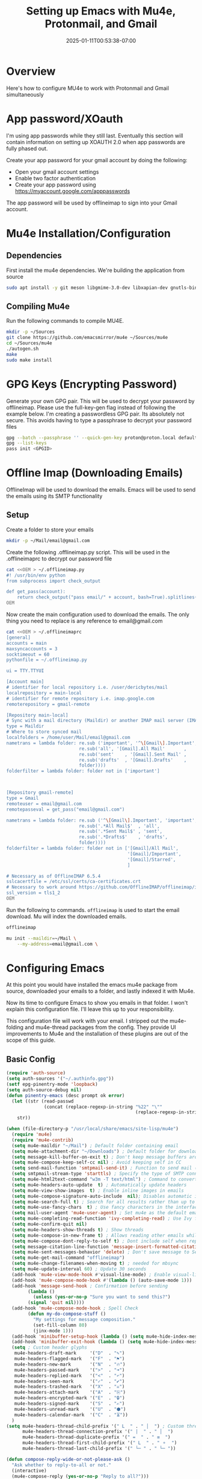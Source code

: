 #+title: Setting up Emacs with Mu4e, Protonmail, and Gmail
#+date: 2025-01-11T00:53:38-07:00
#+draft: false

* Overview

Here's how to configure MU4e to work with Protonmail and Gmail simultaneously

* App password/XOauth
I'm using app passwords while they still last. Eventually this section will
contain information on setting up XOAUTH 2.0 when app passwords are fully phased
out.

Create your app password for your gmail account by doing the following:
- Open your gmail account settings
- Enable two factor authentication
- Create your app password using https://myaccount.google.com/apppasswords

The app password will be used by offlineimap to sign into your Gmail account.

* Mu4e Installation/Configuration

** Dependencies
First install the mu4e dependencies. We're building the application from source

#+begin_src bash
sudo apt install -y git meson libgmime-3.0-dev libxapian-dev gnutls-bin texinfo libcld2-dev cmake guile-3.0
#+end_src

** Compiling Mu4e
Run the following commands to compile MU4E.

#+begin_src bash
mkdir -p ~/Sources
git clone https://github.com/emacsmirror/mu4e ~/Sources/mu4e
cd ~/Sources/mu4e
./autogen.sh
make
sudo make install
#+end_src

* GPG Keys (Encrypting Password)

Generate your own GPG pair. This will be used to decrypt your password by
offlineimap. Please use the full-key-gen flag instead of following the example
below. I'm creating a passwordless GPG pair. Its absolutely not secure. This
avoids having to type a passphrase to decrypt your password files

#+begin_src bash
gpg --batch --passphrase '' --quick-gen-key proton@proton.local default default
gpg --list-keys
pass init <GPGID>
#+end_src

* Offline Imap (Downloading Emails) 
OfflineImap will be used to download the emails. Emacs will be used to send the
emails using its SMTP functionality

** Setup

Create a folder to store your emails

#+begin_src bash
mkdir -p ~/Mail/email@gmail.com
#+end_src

Create the following .offlineimap.py script. This will be used in the
.offlineimaprc to decrypt our password file

#+begin_src bash
cat <<OEM > ~/.offlineimap.py
#! /usr/bin/env python
from subprocess import check_output

def get_pass(account):
    return check_output("pass email/" + account, bash=True).splitlines()[0]
OEM
#+end_src

Now create the main configuration used to download the emails. The only thing
you need to replace is any reference to email@gmail.com

#+begin_src bash
cat <<OEM > ~/.offlineimaprc
[general]
accounts = main
maxsyncaccounts = 3
socktimeout = 60
pythonfile = ~/.offlineimap.py

ui = TTY.TTYUI

[Account main]
# identifier for local repository i.e. /user/dericbytes/mail
localrepository = main-local
# identifier for remote repository i.e. imap.google.com
remoterepository = gmail-remote

[Repository main-local]
# Sync with a mail directory (Maildir) or another IMAP mail server (IMAP)
type = Maildir
# Where to store synced mail
localfolders = /home/user/Mail/email@gmail.com
nametrans = lambda folder: re.sub ('important', '^\[Gmail\].Important',
                           re.sub('all', '[Gmail].All Mail'       ,
                           re.sub('sent'    , '[Gmail].Sent Mail' ,
                           re.sub('drafts'  , '[Gmail].Drafts'    ,
                           folder))))
folderfilter = lambda folder: folder not in ['important']



[Repository gmail-remote]
type = Gmail
remoteuser = email@gmail.com
remotepasseval = get_pass("email@gmail.com")

nametrans = lambda folder: re.sub ('^\[Gmail\].Important', 'important',
                           re.sub('.*All Mail$'  , 'all',
                           re.sub('.*Sent Mail$' , 'sent',
                           re.sub('.*Drafts$'    , 'drafts',
                           folder))))
folderfilter = lambda folder: folder not in ['[Gmail]/All Mail',
                                             '[Gmail]/Important',
                                             '[Gmail]/Starred',
                                             ]

# Necessary as of OfflineIMAP 6.5.4
sslcacertfile = /etc/ssl/certs/ca-certificates.crt
# Necessary to work around https://github.com/OfflineIMAP/offlineimap/issues/573 (versions 7.0.12, 7.2.1)
ssl_version = tls1_2
OEM
#+end_src

Run the following to commands. ~offlineimap~ is used to start the email
download. Mu will index the downloaded emails.


#+begin_src bash
offlineimap

mu init --maildir=~/Mail \
    --my-address=email@gmail.com \
#+end_src

* Configuring Emacs
At this point you would have installed the emacs mu4e package from source,
downloaded your emails to a folder, and lastly indexed it with Mu4e.

Now its time to configure Emacs to show you emails in that folder. I won't
explain this configuration file. I'll leave this up to your responsibility.

This configuration file will work with your email. I stripped out the
mu4e-folding and mu4e-thread packages from the config. They provide UI
improvements to Mu4e and the installation of these plugins are out of the scope
of this guide.


** Basic Config
#+begin_src emacs-lisp
(require 'auth-source)
(setq auth-sources '("~/.authinfo.gpg"))
(setf epg-pinentry-mode 'loopback)
(setq auth-source-debug nil)
(defun pinentry-emacs (desc prompt ok error)
  (let ((str (read-passwd
              (concat (replace-regexp-in-string "%22" "\""
                                                (replace-regexp-in-string "%0A" "\n" desc)) prompt ": "))))
    str))

(when (file-directory-p "/usr/local/share/emacs/site-lisp/mu4e")
  (require 'mu4e)
  (require 'mu4e-contrib)
  (setq mu4e-maildir "~/Mail") ; Default folder containing email
  (setq mu4e-attachment-dir "~/Downloads") ; Default folder for downloaded items
  (setq message-kill-buffer-on-exit t) ; Don't keep message buffers around
  (setq mu4e-compose-keep-self-cc nil) ; Avoid keeping self in CC
  (setq send-mail-function 'smtpmail-send-it) ; Function to send mail (via SMTP)
  (setq smtpmail-stream-type 'starttls) ; Specify the type of SMTP connections to use
  (setq mu4e-html2text-command "w3m -T text/html") ; Command to convert HTML emails to plain text
  (setq mu4e-headers-auto-update  t) ; Automatically update headers
  (setq mu4e-view-show-images  t) ; Enable inline images in emails
  (setq mu4e-compose-signature-auto-include  nil); Disables automatic inclusion of signatures in new emails
  (setq mu4e-search-full t) ; Search for all results rather than up to 'mu4e-search-results-limit'
  (setq mu4e-use-fancy-chars  t) ; Use fancy characters in the interface
  (setq mail-user-agent 'mu4e-user-agent) ; Set mu4e as the default email agent
  (setq mu4e-completing-read-function 'ivy-completing-read) ; Use Ivy for completing read prompts
  (setq mu4e-confirm-quit nil)
  (setq mu4e-headers-show-threads t) ; Show threads
  (setq mu4e-compose-in-new-frame t) ; Allows reading other emails while composing
  (setq mu4e-compose-dont-reply-to-self t) ; Dont include self when replying
  (setq message-citation-line-function 'message-insert-formatted-citation-line) ;; Citation
  (setq mu4e-sent-messages-behavior 'delete) ; Don't save message to Sent Messages, IMAP takes care of this
  (setq mu4e-get-mail-command "offlineimap")
  (setq mu4e-change-filenames-when-moving t) ; needed for mbsync
  (setq mu4e-update-interval 60) ; Update 30 seconds
  (add-hook 'mu4e-view-mode-hook #'visual-line-mode) ; Enable visual-line-mode in the email view mode
  (add-hook 'mu4e-compose-mode-hook #'(lambda () (auto-save-mode 1)))
  (add-hook 'message-send-hook ; Confirmation before sending
	    (lambda ()
	      (unless (yes-or-no-p "Sure you want to send this?")
		(signal 'quit nil))))
  (add-hook 'mu4e-compose-mode-hook ; Spell Check
	    (defun my-do-compose-stuff ()
	      "My settings for message composition."
	      (set-fill-column 80)
	      (jinx-mode 1)))
  (add-hook 'minibuffer-setup-hook (lambda () (setq mu4e-hide-index-messages t))) ; Hide Mu4E update log from minibuffer
  (add-hook 'minibuffer-exit-hook (lambda () (setq mu4e-hide-index-messages nil)))
  (setq ; Custom header glyphs
   mu4e-headers-draft-mark     '("D"  . "✎")
   mu4e-headers-flagged-mark   '("F"  . "⚑")
   mu4e-headers-new-mark       '("N"  . "🔥")
   mu4e-headers-passed-mark    '(">"  . "➜")
   mu4e-headers-replied-mark   '("<"  . "↶")
   mu4e-headers-seen-mark      '("✓"  . "✔")
   mu4e-headers-trashed-mark   '("X"  . "☠")
   mu4e-headers-attach-mark    '("A"  . "⎘")
   mu4e-headers-encrypted-mark '("E"  . "🔒")
   mu4e-headers-signed-mark    '("S"  . "✍")
   mu4e-headers-unread-mark    '("U"  . "⬢")
   mu4e-headers-calendar-mark  '("C"  . "⏳"))
  )
(setq mu4e-headers-thread-child-prefix '(" L  " . " │  ") ; Custom thread icons
      mu4e-headers-thread-connection-prefix '(" |  " . " │  ")
      mu4e-headers-thread-duplicate-prefix '(" =  " . " ≡  ")
      mu4e-headers-thread-first-child-prefix '(" L  " . " ⚬  ")
      mu4e-headers-thread-last-child-prefix '(" └─ " . " └─ "))

(defun compose-reply-wide-or-not-please-ask ()
  "Ask whether to reply-to-all or not."
  (interactive)
  (mu4e-compose-reply (yes-or-no-p "Reply to all?")))
(define-key mu4e-compose-minor-mode-map (kbd "R") #'compose-reply-wide-or-not-please-ask)
(define-key mu4e-headers-mode-map (kbd "R") 'compose-reply-wide-or-not-please-ask)
(define-key mu4e-view-mode-map (kbd "R") 'compose-reply-wide-or-not-please-ask)


(defun my-add-header ()
  "Add CC and BCC headers automatically"
  (save-excursion (message-add-header
                   (concat "CC: " "\n")
                   ;; pre hook above changes user-mail-address.
                   (concat "Bcc: " "\n"))))
(add-hook 'mu4e-compose-mode-hook 'my-add-header)

(setq mu4e-view-fields '(:from :to :subject :date :maildir :tags))
(setq mu4e-view-hide-cited t)

(defun mu4e-set-all-as-read ()
  "Make all emails read."
  (interactive)
  (require 'mu4e-contrib)
  (with-temp-buffer
    (mu4e-headers-search-bookmark "flag:unread AND NOT flag:trashed")
    (sleep-for 0.15)
    (mu4e-headers-mark-all-unread-read)
    (mu4e-mark-execute-all 'no-confirmation)))

(setq user-mail-address "email@gmail.com"
      user-full-name "First Last"
      mu4e-drafts-folder "/email@gmail.com/[Gmail]/Drafts"
      mu4e-sent-folder "/email@gmail.com/[Gmail]/Sent Mail"
      mu4e-refile-folder "/email@gmail.com/[Gmail]/All Mail"
      mu4e-trash-folder "/email@gmail.com/[Gmail]/Trash"
      smtpmail-smtp-server "smtp.gmail.com"
      smtpmail-smtp-service 587
      mu4e-compose-reply-ignore-address '("no-?reply" "email@gmail.com")
      mu4e-maildir-shortcuts '(("/email@gmail.com/INBOX" . ?i)
                               ("/email@gmail.com/sent" . ?s)
                               ("/email@gmail.com/[Gmail].Trash" . ?t)
                               ("/email@gmail.com/[Gmail].Spam" . ?j)
                               ("/email@gmail.com[Gmail]/Drafts" . ?d)))
(setq mu4e-bookmarks ; Bookmarks for quick email search
      '((:name  "Unread messages"
                :query "flag:unread and maildir:/email@gmail.com/INBOX"
                :key   ?u)
        (:name  "Today's messages"
                :query "date:today..now"
                :key ?t)
        (:name  "Last 7 days"
                :query "date:7d..now"
                :key ?7)
        (:name  "Messages with PDF"
                :query "mime:application/pdf"
                :key ?p)
        (:name  "Messages with images"
                :query "mime:image/*"
                :key ?I)
        (:name  "Messages with calendar event"
                :query "mime:text/calendar"
                :key ?e)
        (:name  "Messages with Word docs"
                :query "mime:application/msword OR mime:application/vnd.openxmlformats-officedocument.wordprocessingml.document"
                :key ?w)
	(:name  "Inbox"
                :query "maildir:/email@gmail.com/INBOX"
                :key   ?i)
        (:name  "Sent"
                :query "maildir:/email@gmail.com/sent"
                :key   ?s)
        (:name  "Trash"
                :query "maildir:/email@gmail.com/[Gmail].Trash"
                :key   ?T)
        (:name  "Spam"
                :query "maildir:/email@gmail.com/[Gmail].Spam"
                :key   ?J)
	(:name  "Year 2025"
                :query "date:20250101..20251231"
                :key ?5)
        (:name  "Year 2024"
                :query "date:20240101..20241231"
                :key ?4)
        (:name  "Year 2023"
                :query "date:20230101..20231231"
                :key ?3)
        (:name  "Year 2022"
                :query "date:20220101..20221231"
                :key ?2)
        (:name  "Year 2021"
                :query "date:20210101..20211231"
                :key ?1)
        (:name  "Year 2020"
                :query "date:20200101..20201231"
                :key ?0)
	))


(defun message-attachment-present-p () ; Warn if no attachments are present, but if the text talks about attachments:
  "Return t if an attachment is found in the current message."
  (save-excursion
    (save-restriction
      (widen)
      (goto-char (point-min))
      (when (search-forward "<#part" nil t) t))))
(defcustom message-attachment-intent-re
  (regexp-opt '("attach"
                "attached"
                "joint"
                "joins"
                "PDF"
                "attachment"))
  "A regex which - if found in the message, and if there is no
attachment - should launch the no-attachment warning.")
(defcustom message-attachment-reminder
  "Are you sure you want to send this message without any attachment? "
  "The default question asked when trying to send a message
containing `message-attachment-intent-re' without an
actual attachment.")
(defun message-warn-if-no-attachments ()
  "Ask the user if s?he wants to send the message even though
there are no attachments."
  (when (and (save-excursion
               (save-restriction
                 (widen)
                 (goto-char (point-min))
                 (re-search-forward message-attachment-intent-re nil t)))
             (not (message-attachment-present-p)))
    (unless (y-or-n-p message-attachment-reminder)
      (keyboard-quit))))
;; add hook to message-send-hook (so also works with gnus)
(add-hook 'message-send-hook #'message-warn-if-no-attachments)
#+end_src

** Creating .authinfo.gpg file
This file will contain your SMTP password used by emacs to send emails.


#+begin_src shell
machine smtp.gmail.com login email@gmail.com password PASSWORDHERE port 587 
#+end_src


** Using Mu4e

Evaluate the code blocks above and launch Mu4e

#+begin_src 
M-x mu4e
#+end_src
